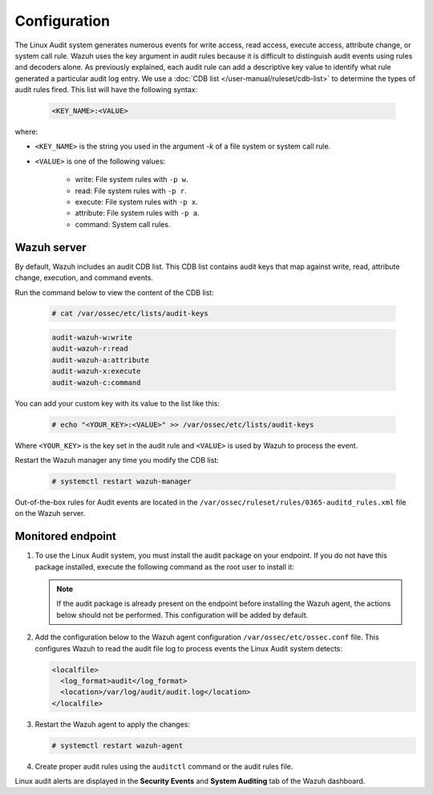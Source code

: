 .. Copyright (C) 2015, Wazuh, Inc.

.. meta::
  :description: Learn more about how to monitor system calls with Wazuh: its configuration, basic usage, how to monitor user actions, and more. 
  
.. _audit-configuration:

Configuration
=============

The Linux Audit system generates numerous events for write access, read access, execute access, attribute change, or system call rule. Wazuh uses the key argument in audit rules because it is difficult to distinguish audit events using rules and decoders alone. As previously explained, each audit rule can add a descriptive key value to identify what rule generated a particular audit log entry. We use a :doc:`CDB list </user-manual/ruleset/cdb-list>` to determine the types of audit rules fired. This list will have the following syntax:

   .. code-block:: console

      <KEY_NAME>:<VALUE>

where:

- ``<KEY_NAME>`` is the string you used in the argument *-k* of a file system or system call rule.
- ``<VALUE>`` is one of the following values:

   - write: File system rules with ``-p w``.
   - read: File system rules with ``-p r``.
   - execute: File system rules with ``-p x``.
   - attribute: File system rules with ``-p a``.
   - command: System call rules.

Wazuh server
------------

By default, Wazuh includes an audit CDB list. This CDB list contains audit keys that map against write, read, attribute change, execution, and command events.

Run the command below to view the content of the CDB list:

   .. code-block:: console

      # cat /var/ossec/etc/lists/audit-keys

   .. code-block:: console
      :class: output

      audit-wazuh-w:write
      audit-wazuh-r:read
      audit-wazuh-a:attribute
      audit-wazuh-x:execute
      audit-wazuh-c:command

You can add your custom key with its value to the list like this:

   .. code-block:: console

      # echo "<YOUR_KEY>:<VALUE>" >> /var/ossec/etc/lists/audit-keys

Where ``<YOUR_KEY>`` is the key set in the audit rule and ``<VALUE>`` is used by Wazuh to process the event.

Restart the Wazuh manager any time you modify the CDB list:

   .. code-block:: console

      # systemctl restart wazuh-manager

Out-of-the-box rules for Audit events are located in the ``/var/ossec/ruleset/rules/0365-auditd_rules.xml`` file on the Wazuh server.

Monitored endpoint
------------------

#. To use the Linux Audit system, you must install the audit package on your endpoint. If you do not have this package installed, execute the following command as the root user to install it:

   .. tabs::
   
      .. group-tab:: Yum
                   
         .. code-block:: console
         
            # yum install -y auditd
   
      .. group-tab:: APT
      
         .. code-block:: console
         
            # apt install -y auditd
   

   .. Note::
      If the audit package is already present on the endpoint before installing the Wazuh agent, the actions below should not be performed. This configuration will be added by default.

#. Add the configuration below to the Wazuh agent configuration ``/var/ossec/etc/ossec.conf`` file. This configures Wazuh to read the audit file log to process events the Linux Audit system detects:

   .. code-block:: xml  

      <localfile>
        <log_format>audit</log_format>
        <location>/var/log/audit/audit.log</location>
      </localfile>

#. Restart the Wazuh agent to apply the changes:

   .. code-block:: console

      # systemctl restart wazuh-agent

#. Create proper audit rules using the ``auditctl`` command or the audit rules file. 

Linux audit alerts are displayed in the **Security Events** and **System Auditing** tab of the Wazuh dashboard.
